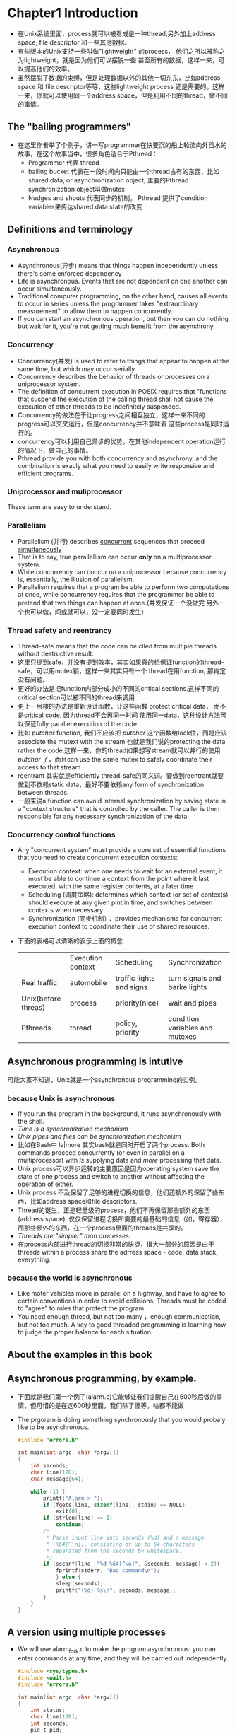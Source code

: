 * Chapter1 Introduction 
  + 在Unix系统里面，process就可以被看成是一种thread,另外加上address space, file descriptor 和一些其他数据。
  + 有些版本的Unix支持一些叫做"lightweight" 的process， 他们之所以被称之为lightweight，就是因为他们可以摆脱一些 
    甚至所有的数据，这样一来，可以提高他们的效率。
  + 虽然摆脱了数据的束缚，但是处理数据以外的其他一切东东，比如address space 和 file descriptor等等，这些lightweight
    process 还是需要的。这样一来，你就可以使用同一个address space，但是利用不同的thread，做不同的事情。
** The "bailing programmers"
   + 在这里作者举了个例子，讲一写programmer在快要沉的船上轮流向外舀水的故事，在这个故事当中，很多角色适合于Pthread：
     - Programmer 代表 thread
     - bailing bucket 代表在一段时间内只能由一个thread占有的东西，比如 shared data, or asynchronization object,
       主要的Pthread synchronization object叫做mutex
     - Nudges and shouts 代表同步的机制。 Pthread 提供了condition variables来传达shared data state的改变
** Definitions and terminology
*** Asynchronous
    + Asynchronous(异步) means that things happen independently unless there's some enforced dependency
    + Life is asynchronous. Events that are not dependent on one another can occur simultaneously.
    + Traditional computer programming, on the other hand, causes all events to occur in series unless
      the programmer takes "extraordinary measurement" to allow them to happen concurrently.
    + If you can start an asynchronous operation, but then you can do nothing but wait for it, you're
      not getting much benefit from the asynchrony.
*** Concurrency
    + Concurrency(并发) is used to refer to things that appear to happen at the same time, but which may
      occur serially.
    + Concurrency describes the behavior of threads or processes on a uniprocessor system.
    + The definition of concurrent execution in POSIX requires that "functions that suspend the execution
      of the calling thread shall not cause the execution of other threads to be indefinitely suspended.
    + Concurrency的做法在于让progress之间相互独立，这样一来不同的progress可以交叉运行，但是concurrency并不意味着
      这些process是同时运行的。
    + concurrency可以利用自己异步的优势，在其他independent operation运行的情况下，做自己的事情。
    + Pthread provide you with both concurrency and asynchrony, and the combination is exacly what you need
      to easily write responsive and efficient programs.
*** Uniprocessor and muliprocessor
    These term are easy to understand.
*** Parallelism
    + Parallelism (并行) describes _concurrent_ sequences that proceed _simultaneously_
    + That is to say, true parallellism can occur *only* on a multiprocessor system.
    + While concurrency can coccur on a uniprocessor because concurrency is, essentially, the illusion of
      parallelism.
    + Parallelism requires that a program be able to perform two computations at once, while concurrency
      requires that the programmer be able to pretend that two things can happen at once.(并发保证一个没做完
      另外一个也可以做，间或就可以，没一定要同时发生）
*** Thread safety and reentrancy
    + Thread-safe means that the code can be clled from multiple threads without destructive result.
    + 这里只提到safe，并没有提到效率，其实如果真的想保证function的thread-safe，可以用mutex锁，这样一来其实只有一个
      thread在用function, 那肯定没有问题。
    + 更好的办法是把function内部分成小的不同的critical sections.这样不同的critical section可以被不同的thread来调用
    + 更上一层楼的办法是重新设计函数，让这些函数 protect critical data， 而不是critical code, 因为thread不会再同一时间
      使用同一data，这种设计方法可以保证fully parallel execution of the code.
    + 比如 /putchar/ function, 我们不应该把 /putchar/ 这个函数给lock住，而是应该associate the mutext with the stream
      也就是我们说的protecting the data rather the code.这样一来，你的thread如果想写stream就可以并行的使用 /putchar/
      了，而且can use the same mutex to safely coordinate their access to that stream
    + reentrant 其实就是efficiently thread-safe的同义词。要做到reentrant就要做到不依赖static data，最好不要依赖any form
      of synchronization between threads.
    + 一般来说a function can avoid internal synchronization by saving state in a "context structure" that is controlled
      by the caller. The caller is then responsible for any necessary synchronization of the data.
*** Concurrency control functions
    + Any "concurrent system" must provide a core set of essential functions that you need to create concurrent execution
      contexts:
      - Execution context: when one needs to wait for an external event, it must be able to continue a context from
        the point where it last executed, with the same register contents, at a later time
      - Scheduling (调度策略): determines which context (or set of contexts) should execute at any given pint in time, and
        switches between contexts when necessary
      - Synchronization (同步机制）： provides mechanisms for concurrent execution context to coordinate their use of shared
        resources.
    + 下面的表格可以清晰的表示上面的概念
      |---------------------+-------------------+--------------------------+---------------------------------|
      |                     | Execution context | Scheduling               | Synchronization                 |
      | Real traffic        | automobile        | traffic lights and signs | turn signals and barke lights   |
      | Unix(before threas) | process           | priority(nice)           | wait and pipes                  |
      | Pthreads            | thread            | policy, priority         | condition variables and mutexes |
** Asynchronous programming is intutive
   可能大家不知道，Unix就是一个asynchronous programming的实例。
*** because Unix is asynchronous
    + If you run the program in the background, it runs asynchronously with the shell.
    + /Time is a synchronization mechanism/
    + /Unix pipes and files can be synchronization mechanism/
    + 比如在Bash中 ls|more 其实bash就是同时开启了两个process. Both commands proceed concurrently (or even in parallel on a
      multiprocessor) with /ls/ supplying data and /more/ processing that data.
    + Unix process可以异步运转的主要原因是因为operating system save the state of one process and switch to another without
      affecting the operation of either.
    + Unix process 不及保留了足够的进程切换的信息，他们还额外的保留了些东西，比如address space和file descriptors.
    + Thread的诞生，正是轻量级的process，他们不再保留那些额外的东西(address space), 仅仅保留进程切换所需要的最基础的信息（如，寄存器），
      而那些额外的东西，在一个process里面的threads是共享的。
    + /Threads are "simpler" than processes./
    + 在process内部进行thread的切换非常的快捷，很大一部分的原因是由于threads within a process share the adrress space - code, data
      stack, everything.
*** because the world is asynchronous
    + Like moter vehicles move in parallel on a highway, and have to agree to certain conventions in order to avoid collisions,
      Threads must be coded to "agree" to rules that protect the program.
    + You need enough thread, but not too many； enough communication, but not too much. A key to good threaded programming is
      learning how to judge the proper balance for each situation.
** About the examples in this book
** Asynchronous programming, by example.
   + 下面就是我们第一个例子(alarm.c)它能够让我们提醒自己在600秒后做的事情，但可惜的是在这600秒里面，我们除了傻等，啥都不能做
   + The prgoram is doing something synchronously that you would probaly like to be asynchronous.
     #+begin_src c 
       #include "errors.h"
       
       int main(int argc, char *argv[])
       {
           int seconds;
           char line[128];
           char message[64];
       
           while (1) {
               printf("Alarm > ");
               if (fgets(line, sizeof(line), stdin) == NULL)
                   exit(0);
               if (strlen(line) <= 1)
                   continue;
               /*
                * Parse input line into seconds (%d) and a message
                * (%64[^\n]), consisting of up to 64 characters
                * separated from the seconds by whitespace.
                */
               if (sscanf(line, "%d %64[^\n]", &seconds, message) < 2){
                   fprintf(stderr, "Bad command\n");
                   } else {
                   sleep(seconds);
                   printf("(%d) %s\n", seconds, message);
               }
           }
       }
     #+end_src
** A version using multiple processes
   + We will use alarm_fork.c to make the program asynchronous: you can enter commands at any time, and they will be carried
     out independently.
     #+begin_src c
       #include <sys/types.h>
       #include <wait.h>
       #include "errors.h"
       
       int main(int argc, char *argv[])
       {
           int status;
           char line[128];
           int seconds;
           pid_t pid;
           char message[64];
       
           while (1) {
               printf("Alarm > ");
               if (fgets(line, sizeof(line), stdin) == NULL)
                   exit(0);
               if (strlen(line) <= 1)
                   continue;
               /*
                * Parse input line into seconds (%d) and a message
                * (%64[^\n]), consisting of up to 64 characters
                * separated from the seconds by whitespace.
                */
               if (sscanf(line, "%d %64[^\n]", &seconds, message) < 2){
                   fprintf(stderr, "Bad command\n");
               } else {
                   pid = fork();
                   if (pid == (pid_t)-1)
                       errno_abort("Fork");
                   if (pid == (pid_t)0) {
                       /*
                        * In the child, wait and then print a message
                        */
                       sleep(seconds);
                       printf("(%d) %s\n", seconds, message);
                       exit(0);
                   } else {
                       /*
                        * In the parent, call waitpid() to collect children
                        * that have already terminated.
                        */
                       do {
                           /* WNOHANG makes the waitpid function immediately reap
                            * one child process if any have terminated, or will
                            * immediately return with a process ID of 0. If parent
                            * does not catch child this time, it will loop back to
                            * line 13 to read, eventually, the child will be catch
                            */
                           pid = waitpid((pid_t)-1, NULL, WNOHANG);
                           if (pid == (pid_t)-1)
                               errno_abort("Wait for child");
                       } while (pid != (pid_t)0);
                   }
               }
           }
       }
     #+end_src
   + 这个方法是tcp/ip经常用的，那就是fork一个child来处理当前的情况。
** A version using multiple threads
   + alarm_thread.c version is much like the fork version, except that it uses threads
     instead of child processes to create asynchronous alarms.
   + 下面的程序用到如下的pthread函数
     - pthread_create: create a thread running the routine specified in the third argument(alarm_thread)， returning an identifier
       for the new thread to the variable referenced by thread.
     - pthread_detach: allows Pthreads to reclaim the thread's resources as soon as it terminates.
     - pthread_exit: terminates the calling thread
     - pthread_self: returns the calling thread's identifier.
       #+begin_src c
       #include <pthread.h>
       #include "errors.h"
       
       typedef struct alarm_tag{
           int  seconds;
           char message[64];
       }alarm_t;
       
       void *alarm_thread(void *arg)
       {
           alarm_t *alarm = (alarm_t*)arg;
           int status;
       
           status = pthread_detach(pthread_self());
           if (status != 0)
               err_abort(status, "Detach thread");
           sleep(alarm->seconds);
           printf("(%d) %s\n", alarm->seconds, alarm->message);
           free(alarm);
           return NULL;
       }
       
       int main(int argc, char *argv[])
       {
           int status;
           char line[128];
           alarm_t *alarm;
           pthread_t thread;
       
           while (1) {
               printf("Alarm > ");
               if (fgets(line, sizeof(line), stdin) == NULL)
                   exit(0);
               if (strlen(line) <= 1)
                   continue;
       
               alarm = (alarm_t*)malloc(sizeof(alarm_t));
               if (alarm == NULL)
                   errno_abort("Allocate alarm");
       
               /*
                * Parse input line into seconds (%d) and a message
                * (%64[^\n]), consisting of up to 64 charactesrs
                * separated from the seconds by whitespace.
                */
               if (sscanf(line, "%d %64[^\n]",
                          &alarm->seconds,
                          alarm->message) < 2) {
                   free(alarm);
               } else {
                   status = pthread_create(&thread, NULL, alarm_thread, alarm);
                   if (status != 0)
                       err_abort(status, "Create alarm thread");
               }
           }
       }
     #+end_src
** Summany
   + In the fork version, each alarm has an independent address space, copied from the main program.
     That means we can put the seconds and message values into local variables, once the
     child has been created (when fork returns), the parent can change the values without
     affecting the alarm (as the child has its own copy).
   + In the threaded version, on the other hand, all threads share the same address space
     so we call malloc to create a new structure for each alarm, which is passed to the
     new thread.
   + In the fork version, 主程序负责free子程序产生的那些resources，要用到waitpid
   + In the threaded version, each alarm thread detaches itself so that the resources held
     by the thread will be returned immediately when it terminates.
   + In the fork version, 程序要做的主要事情(sleep & print)是放在一主函数里面实现的。小型项目还行，大的肯定不可以。
     而且系统不会允许你创建如此多的process的。
   + In the threaded version，(sleep & print)是单独有一个函数的，这样更好管理，在大型项目中更容易实现（每个事情给他
     一个函数routine嘛）

* Benefits of threading
  Some advantages of the multithreaded programming model follow:
  1) Exploitation of program parallelism on multiprocessor hardware
  2) More efficient exploitation of a program's natural concurrency, by allowing the
     program to perform computations while waiting for slow I/O operations to complete
  3) A modular programming model that clearly expresses relationships between independent "event" within
     the program.
  Detailed will be shown following.

** Parallelism
   + 说到并行，这必然是在多核cpu上，才能做到的啦 Amdahl定理:Speedup = 1/(（1-p） + p/n)
   + 由于p并不能精确计算，所以Amdahl其实只是存在理论意义，在实际情况中，你不仅仅要考虑你自己代码中的serialized region,你同时
     要考虑操作系统中的serialize region，因为在多核CPU中，每个核都有一个私有的data cache, the contents of those caches
     must be kept consistent with each other and with the data in memory. 
** Concurrency
   + threaded programming 允许在等待io操作的时候让process进行computational progress.这个对于C/S系统尤为重要，这也是为什么
     大多数C/S系统都使用这个thread的原因
   + 在一个thread等待冗长IO操作的时候，另外的thread可以利用这个时间进行操作，这个是"并发"性质的，也就是说不需要多核cpu的。
   + 有些系统支持asynchronous I/O 和thread起到的作用是一样的，但是asynchronous IO非常复杂，而且不是所有的Unix系统都支持这个
     feature（Unix普遍支持的是Nonblocking I/O, 即 allows the program to defer issuing an I/O operation until it
     can complete without blocking.
   + Synchronous I/O within multiple threads gives nearly all the advantages of asynchronous I/O.
   + Asynchronous I/O 比 thread 更轻量级， 但是也更麻烦，比如stdio这种synchronous 的function就不能利用了。
   + 除了Asynchronous IO, 我们还有一种方法叫做 Event，它比较适合simple application，因为它建立起来简单。但是因为它是sequential
     的，也就说，不支持并发，一个时期只能做一件事情，那么user interface很可能就会失去响应很久。
** Programming model
   + 即便你的代码永远不会在多核系统中运行，programming with thread依然是一个很好的主意。因为Writing with threads forces you to
     think about and plan for the synchronization requirements of your program.
   + If activities are designed as threads, each function must include explicit synchronization to enforce its
     dependencies.
* Costs of threading
** Computing overhead
   + 需要过多的时间进行"同步",比如 分开保护两个变量，但是这俩变量却经常一块被使用。
   + 想通过加入thread的方式来解决系统瓶颈的时候，经常会引入其他底层的瓶颈，而且更难以察觉。
   + compute-bound的thread很难被外来的event打断，所以多加几个compute-bound似乎更好的利用机器，其实因为引入了更多的synchronization和
     scheduling，反而性能可能会下降。
** Programming discipline
   + POSIX会保证大部分函数是thread-safe的，但是有些不是哦。这个要自己小心
   + 在一个process里面的thread是共享address space的。 If a thread writes to memory through an uninitialized pointer, it
     can wipe out another thread's stack, or heap memory being used by some other thread.
   + Good sequential code is not necessarily good threaded code.
** Harder to debug
   + When debugging asynchronous code, if one thread runs even slightly slower than another because it had to process a
     debugger trap, the problem you're trying to track down may not happen. You'll run a lot more of them when you use
     threads
   + It is difficult to track down a memory corruptor
   + Your most powerful and portable thread debugging tool is your mind, applied through the old fashinoed manual human-powered
     code review.
* To thread or not to thread
  The most obvious candidates for threaded coding are new applications that accomplish the following:
  + Perform extensive computation that can be parallelized into multiple threads, and which is intended
    to run on multiprocessor hardware
  + Perform substantial I/O which can be *overlapped* to improve throughtput - many threads can wait for different I/O requests
    at the same time. *Distributed server* applications are good candidates, since they may have work to do in response to multiple
    clients, and they must also be prepared for unsolicited I/O over relatively slow network connections.
* POSIX thread concepts
  POSIX is short for Portable Operating System System Interface for Unix
** Architectural overview
   + Three essential aspects of a thread system are execution context, scheduling, and synchronization.
   + With Pthreads, you creat an /execution context/ (thread) by calling pthread_create.
   + Creating a thread also /schedules/ the thread for execution, when you specify the "thread start function", the
     thread will run.
   + Pthreads allows you to specify /scheduling/ parameters either at the time you create the thread, or later on while the thread     
     is running.
   + A thread may return either from the thread start function, or when the thread calls pthread_exit.
   + The primary Pthreads /synchronization/ model uses *mutexes* for protection, and *condition* *variables* for communication. 
** Types and interfaces
   Following is the thread information in this book
   | type                | section | Description                              |
   |---------------------+---------+------------------------------------------|
   | pthread_t           |       2 | thread identifier                        |
   | pthread_mutex_t     |     3.2 | mutex                                    |
   | pthread_cond_t      |     3.3 | condition variables                      |
   | pthread_key_t       |     5.4 | "access key" for thread-specific data    |
   | pthread_attr_t      |   5.2.3 | thread attributes object                 |
   | pthread_mutexattr_t |   5.2.1 | mutex attributes object                  |
   | pthread_condattr_t  |   5.2.2 | condition variable attributes objects    |
   | pthread_once_t      |     5.1 | "one time initialization" control contex |
** Checking for errors
   + Following is the source code for thread_error.c, which checks for an error and waits for a thread.
     #+begin_src c
       #include <pthread.h>
       #include <stdio.h>
       #include <errno.h>
       
       int main(int argc, char *argv[])
       {
           pthread_t thread;
           int status;
       
           /*
            * Attempt to join with an uninitialized thread ID. On most
            * implementations, this will return an ESRCH error code. If
            * the local (and uninitialized) pthread_t happens to be a valid
            * thread ID, it is almost certainly that of the initial thread,
            * which is running main(). In that case, your Pthreads
            * implementation may either return EDEADLK (self-deadlock),
            * or it may hang. If it hangs, quit and try again.
            */
           status = pthread_join(thread, NULL);
           if (status != 0)
               fprintf(stderr, "error %d: %s\n", status, strerror(status));
           return status;
       }
     #+end_src
   + Following code is the source code for errors.h, in which err_abort detects a standard Pthreads error,
     and errno_abort is used when a value of -1 means that errno contains an error code.
     #+begin_src c
       #ifndef __errors_h
       #define __errors_h
       
       #include <unistd.h>
       #include <errno.h>
       #include <stdio.h>
       #include <stdlib.h>
       #include <string.h>
       
       /*
        * Define a macro that can be used for diagnostic output from
        * examples. When compiled -DDEBUG, it results in calling printf
        * with the specified argument list. When DEBUG is not defined, it
        * expands to nothing.
        */
       #ifdef DEBUG
       # define DPRINTF(arg) printf arg
       #else
       # define DPRINTF(arg)
       #endif
       
       /*
        * NOTE: the "do {" ... "} while (0);" bracketing around the macros
        * allows the err_abort and errno_abort macros to be used as if they
        * were function calls, even in contexts where a trailing ";" would
        * generate a null statement. For example,
        *
        *      if (status != 0)
        *          err_abort (status, "message");
        *      else
        *          return status;
        *
        * will not compile if err_abort is a macro ending with "}", because
        * C does not expect a ";" to follow the "}". Because C does expect
        * a ";" following the ")" in the do...while construct, err_abort and
        * errno_abort can be used as if they were function calls.
        */
       #define err_abort(code,text) do { \
           fprintf (stderr, "%s at \"%s\":%d: %s\n", \
               text, __FILE__, __LINE__, strerror (code)); \
           abort (); \
           } while (0)
       #define errno_abort(text) do { \
           fprintf (stderr, "%s at \"%s\":%d: %s\n", \
               text, __FILE__, __LINE__, strerror (errno)); \
           abort (); \
           } while (0)
       
       #endif 
     #+end_src

